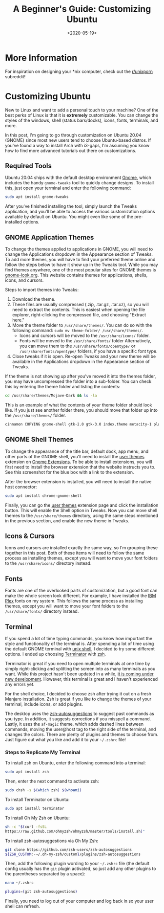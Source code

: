 #+date: <2020-05-19>
#+title: A Beginner's Guide: Customizing Ubuntu
#+description: 
#+slug: customizing-ubuntu

* More Information

For inspiration on designing your *nix computer, check out the
[[https://libredd.it/r/unixporn][r/unixporn]] subreddit!

* Customizing Ubuntu

New to Linux and want to add a personal touch to your machine? One of the best
perks of Linux is that it is *extremely* customizable. You can change the styles
of the windows, shell (status bars/docks), icons, fonts, terminals, and more.

In this post, I'm going to go through customization on Ubuntu 20.04 (GNOME)
since most new users tend to choose Ubuntu-based distros. If you've found a way
to install Arch with i3-gaps, I'm assuming you know how to find more advanced
tutorials out there on customizations.

** Required Tools

Ubuntu 20.04 ships with the default desktop environment [[https://www.gnome.org/][Gnome]], which includes
the handy =gnome-tweaks= tool to quickly change designs. To install this, just
open your terminal and enter the following command:

#+begin_src sh
sudo apt install gnome-tweaks
#+end_src

After you've finished installing the tool, simply launch the Tweaks application,
and you'll be able to access the various customization options available by
default on Ubuntu. You might even like some of the pre-installed options.

** GNOME Application Themes

To change the themes applied to applications in GNOME, you will need to change
the Applications dropdown in the Appearance section of Tweaks. To add more
themes, you will have to find your preferred theme online and follow the steps
below to have it show up in the Tweaks tool. While you may find themes anywhere,
one of the most popular sites for GNOME themes is [[https://www.gnome-look.org/][gnome-look.org]]. This website
contains themes for applications, shells, icons, and cursors.

Steps to import themes into Tweaks:

1. Download the theme.
2. These files are usually compressed (.zip, .tar.gz, .tar.xz), so you will need
   to extract the contents. This is easiest when opening the file explorer,
   right-clicking the compressed file, and choosing "Extract here."
3. Move the theme folder to =/usr/share/themes/=. You can do so with the
   following command: =sudo mv theme-folder/ /usr/share/themes/=.
   - Icons and cursors will be moved to the =/usr/share/icons/= folder.
   - Fonts will be moved to the =/usr/share/fonts/= folder Alternatively, you
     can move them to the =/usr/share/fonts/opentype/= or
     =/usr/share/fonts/opentype/= folders, if you have a specific font type.
4. Close tweaks if it is open. Re-open Tweaks and your new theme will be
   available in the Applications dropdown in the Appearance section of Tweaks.

If the theme is not showing up after you've moved it into the themes folder, you
may have uncompressed the folder into a sub-folder. You can check this by
entering the theme folder and listing the contents:

#+begin_src sh
cd /usr/share/themes/Mojave-Dark && ls -la
#+end_src

This is an example of what the contents of your theme folder should look like.
If you just see another folder there, you should move that folder up into the
=/usr/share/themes/= folder.

#+begin_src sh
cinnamon COPYING gnome-shell gtk-2.0 gtk-3.0 index.theme metacity-1 plank xfwm4
#+end_src

** GNOME Shell Themes

To change the appearance of the title bar, default dock, app menu, and other
parts of the GNOME shell, you'll need to install the [[https://extensions.gnome.org/extension/19/user-themes/][user themes]] extension on
[[https://extensions.gnome.org/][Gnome Extensions]]. To be able to install extensions, you will first need to
install the browser extension that the website instructs you to. See this
screenshot for the blue box with a link to the extension.

After the browser extension is installed, you will need to install the native
host connector:

#+begin_src sh
sudo apt install chrome-gnome-shell
#+end_src

Finally, you can go the [[https://extensions.gnome.org/extension/19/user-themes/][user themes]] extension page and click the installation
button. This will enable the Shell option in Tweaks. Now you can move shell
themes to the =/usr/share/themes= directory, using the same steps mentioned in
the previous section, and enable the new theme in Tweaks.

** Icons & Cursors

Icons and cursors are installed exactly the same way, so I'm grouping these
together in this post. Both of these items will need to follow the same process
as installing themes, except you will want to move your font folders to the
=/usr/share/icons/= directory instead.

** Fonts

Fonts are one of the overlooked parts of customization, but a good font can make
the whole screen look different. For example, I have installed the [[https://github.com/IBM/plex/releases][IBM Plex]]
fonts on my system. This follows the same process as installing themes, except
you will want to move your font folders to the =/usr/share/fonts/= directory
instead.

** Terminal

If you spend a lot of time typing commands, you know how important the style and
functionality of the terminal is. After spending a lot of time using the default
GNOME terminal with [[https://en.wikipedia.org/wiki/Bash_(Unix_shell)][unix shell]], I decided to try some different options. I ended
up choosing [[https://terminator-gtk3.readthedocs.io/en/latest/][Terminator]] with [[https://en.wikipedia.org/wiki/Z_shell][zsh]].

Terminator is great if you need to open multiple terminals at one time by simply
right-clicking and splitting the screen into as many terminals as you want.
While this project hasn't been updated in a while, [[https://github.com/gnome-terminator/terminator/issues/1][it is coming under new
development]]. However, this terminal is great and I haven't experienced any
errors yet.

For the shell choice, I decided to choose zsh after trying it out on a fresh
Manjaro installation. Zsh is great if you like to change the themes of your
terminal, include icons, or add plugins.

The desktop uses the [[https://github.com/zsh-users/zsh-autosuggestions][zsh-autosuggestions]] to suggest past commands as you type.
In addition, it suggests corrections if you misspell a command. Lastly, it uses
the =af-magic= theme, which adds dashed lines between commands, moving the
user@host tag to the right side of the terminal, and changes the colors. There
are plenty of plugins and themes to choose from. Just figure out what you like
and add it to your =~/.zshrc= file!

*** Steps to Replicate My Terminal

To install zsh on Ubuntu, enter the following command into a terminal:

#+begin_src sh
sudo apt install zsh
#+end_src

Then, enter the next command to activate zsh:

#+begin_src sh
sudo chsh -s $(which zsh) $(whoami)
#+end_src

To install Terminator on Ubuntu:

#+begin_src sh
sudo apt install terminator
#+end_src

To install Oh My Zsh on Ubuntu:

#+begin_src sh
sh -c "$(curl -fsSL
https://raw.github.com/ohmyzsh/ohmyzsh/master/tools/install.sh)"
#+end_src

To install zsh-autosuggestions via Oh My Zsh:

#+begin_src sh
git clone https://github.com/zsh-users/zsh-autosuggestions
${ZSH_CUSTOM:-~/.oh-my-zsh/custom}/plugins/zsh-autosuggestions
#+end_src

Then, add the following plugin wording to your =~/.zshrc= file (the default
config usually has the =git= plugin activated, so just add any other plugins to
the parentheses separated by a space):

#+begin_src sh
nano ~/.zshrc
#+end_src

#+begin_src sh
plugins=(git zsh-autosuggestions)
#+end_src

Finally, you need to log out of your computer and log back in so your user shell
can refresh.

